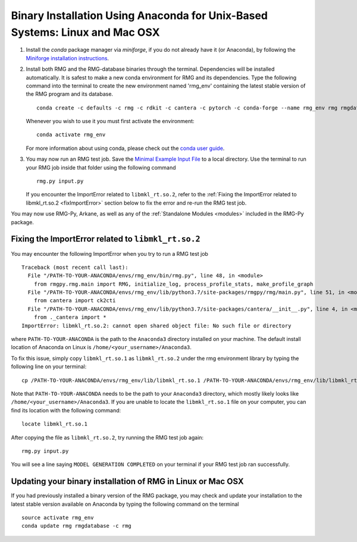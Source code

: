 .. _anacondaUser:

****************************************************************************
Binary Installation Using Anaconda for Unix-Based Systems: Linux and Mac OSX
****************************************************************************


#. Install the `conda` package manager via `miniforge`, if you do not already have it (or Anaconda), by following the `Miniforge installation instructions <https://github.com/conda-forge/miniforge?tab=readme-ov-file#install>`_.

#. Install both RMG and the RMG-database binaries through the terminal.   Dependencies will be installed automatically. It is safest to make a new conda environment for RMG and its dependencies. Type the following command into the terminal to create the new environment named 'rmg_env' containing the latest stable version of the RMG program and its database. ::

    conda create -c defaults -c rmg -c rdkit -c cantera -c pytorch -c conda-forge --name rmg_env rmg rmgdatabase

   Whenever you wish to use it you must first activate the environment::

    conda activate rmg_env

   For more information about using conda, please check out the `conda user guide <https://conda.io/projects/conda/en/latest/user-guide/getting-started.html>`_.

#. You may now run an RMG test job. Save the `Minimal Example Input File <https://raw.githubusercontent.com/ReactionMechanismGenerator/RMG-Py/master/examples/rmg/minimal/input.py>`_
   to a local directory.  Use the terminal to run your RMG job inside that folder using the following command ::

    rmg.py input.py

   If you encounter the ImportError related to ``libmkl_rt.so.2``, refer to the :ref:`Fixing the ImportError related to libmkl_rt.so.2 <fixImportError>`
   section below to fix the error and re-run the RMG test job.

You may now use RMG-Py, Arkane, as well as any of the :ref:`Standalone Modules <modules>` included in the RMG-Py package.

.. _fixImportError:

Fixing the ImportError related to ``libmkl_rt.so.2``
============================================================

You may encounter the following ImportError when you try to run a RMG test job ::

    Traceback (most recent call last):
      File "/PATH-TO-YOUR-ANACONDA/envs/rmg_env/bin/rmg.py", line 48, in <module>
        from rmgpy.rmg.main import RMG, initialize_log, process_profile_stats, make_profile_graph
      File "/PATH-TO-YOUR-ANACONDA/envs/rmg_env/lib/python3.7/site-packages/rmgpy/rmg/main.py", line 51, in <module>
        from cantera import ck2cti
      File "/PATH-TO-YOUR-ANACONDA/envs/rmg_env/lib/python3.7/site-packages/cantera/__init__.py", line 4, in <module>
        from ._cantera import *
    ImportError: libmkl_rt.so.2: cannot open shared object file: No such file or directory

where ``PATH-TO-YOUR-ANACONDA`` is the path to the ``Anaconda3`` directory installed on your machine.
The default install location of Anaconda on Linux is ``/home/<your_username>/Anaconda3``.

To fix this issue, simply copy ``libmkl_rt.so.1`` as ``libmkl_rt.so.2`` under the rmg environment library by typing the following
line on your terminal::

    cp /PATH-TO-YOUR-ANACONDA/envs/rmg_env/lib/libmkl_rt.so.1 /PATH-TO-YOUR-ANACONDA/envs/rmg_env/lib/libmkl_rt.so.2

Note that ``PATH-TO-YOUR-ANACONDA`` needs to be the path to your ``Anaconda3`` directory, which mostly likely looks
like ``/home/<your_username>/Anaconda3``. If you are unable to locate the ``libmkl_rt.so.1`` file on your computer, you can find its location with the following command::

    locate libmkl_rt.so.1

After copying the file as ``libmkl_rt.so.2``, try running the RMG test job again::

    rmg.py input.py

You will see a line saying ``MODEL GENERATION COMPLETED`` on your terminal if your RMG test job ran successfully.


Updating your binary installation of RMG in Linux or Mac OSX
============================================================

If you had previously installed a binary version of the RMG package, you may
check and update your installation to the latest stable version available on Anaconda by typing the following command on the terminal ::

    source activate rmg_env
    conda update rmg rmgdatabase -c rmg
